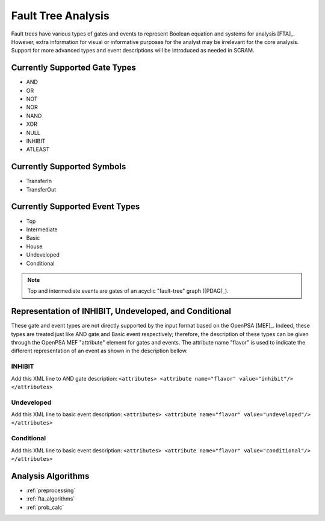 ###################
Fault Tree Analysis
###################

Fault trees have various types of gates and events
to represent Boolean equation and systems for analysis [FTA]_.
However, extra information for visual or informative purposes for the analyst
may be irrelevant for the core analysis.
Support for more advanced types and event descriptions will be introduced as needed in SCRAM.


Currently Supported Gate Types
==============================

- AND
- OR
- NOT
- NOR
- NAND
- XOR
- NULL
- INHIBIT
- ATLEAST


Currently Supported Symbols
===========================

- TransferIn
- TransferOut


Currently Supported Event Types
===============================

- Top
- Intermediate
- Basic
- House
- Undeveloped
- Conditional

.. note:: Top and intermediate events are gates of an acyclic "fault-tree" graph ([PDAG]_).


Representation of INHIBIT, Undeveloped, and Conditional
=======================================================

These gate and event types are not directly supported
by the input format based on the OpenPSA [MEF]_.
Indeed, these types are treated just like AND gate and Basic event respectively;
therefore, the description of these types
can be given through the OpenPSA MEF "attribute" element for gates and events.
The attribute name "flavor" is used to indicate
the different representation of an event as shown in the description bellow.


INHIBIT
-------

Add this XML line to AND gate description:
:literal:`<attributes> <attribute name="flavor" value="inhibit"/> </attributes>`


Undeveloped
-----------

Add this XML line to basic event description:
:literal:`<attributes> <attribute name="flavor" value="undeveloped"/> </attributes>`


Conditional
-----------

Add this XML line to basic event description:
:literal:`<attributes> <attribute name="flavor" value="conditional"/> </attributes>`


Analysis Algorithms
===================

- :ref:`preprocessing`
- :ref:`fta_algorithms`
- :ref:`prob_calc`
